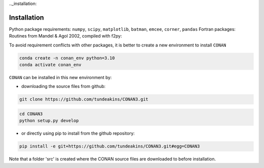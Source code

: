 .._installation:

Installation
============

Python package requirements:
``numpy``, ``scipy``, ``matplotlib``, ``batman``, ``emcee``, ``corner``, ``pandas``
Fortran packages: Routines from Mandel & Agol 2002, compiled with f2py:

To avoid requirement conflicts with other packages, it is better to create a new environment to install ``CONAN``

.. code-block:: bash

    conda create -n conan_env python=3.10
    conda activate conan_env

``CONAN`` can be installed in this new environment by: 

- downloading the source files from github: 

.. code-block:: bash

    git clone https://github.com/tundeakins/CONAN3.git
.. code-block:: bash

    cd CONAN3    
    python setup.py develop

- or directly using pip to install from the github repository:
.. code-block:: bash

    pip install -e git+https://github.com/tundeakins/CONAN3.git#egg=CONAN3

Note that a folder 'src' is created where the CONAN source files are downloaded to before installation.



